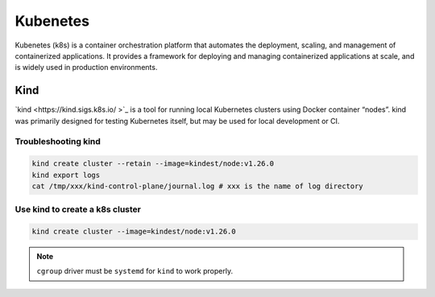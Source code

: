 ==================
Kubenetes
==================


Kubenetes (k8s) is a container orchestration platform that automates the deployment, scaling, and management of containerized applications. It provides a framework for deploying and managing containerized applications at scale, and is widely used in production environments.

Kind
----
`kind <https://kind.sigs.k8s.io/    >`_ is a tool for running local Kubernetes clusters using Docker container “nodes”.
kind was primarily designed for testing Kubernetes itself, but may be used for local development or CI.

Troubleshooting kind
^^^^^^^^^^^^^^^^^^^^
.. code-block:: bash 

  kind create cluster --retain --image=kindest/node:v1.26.0
  kind export logs
  cat /tmp/xxx/kind-control-plane/journal.log # xxx is the name of log directory

Use kind to create a k8s cluster
^^^^^^^^^^^^^^^^^^^^^^^^^^^^^^^^
.. code-block:: bash 

  kind create cluster --image=kindest/node:v1.26.0

.. note::

   ``cgroup`` driver must be ``systemd`` for ``kind`` to work properly.
